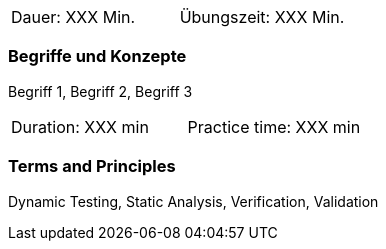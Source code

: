 // tag::DE[]
|===
| Dauer: XXX Min. | Übungszeit: XXX Min.
|===

=== Begriffe und Konzepte
Begriff 1, Begriff 2, Begriff 3


// end::DE[]

// tag::EN[]
|===
| Duration: XXX min | Practice time: XXX min
|===

=== Terms and Principles
Dynamic Testing, Static Analysis, Verification, Validation

// end::EN[]
